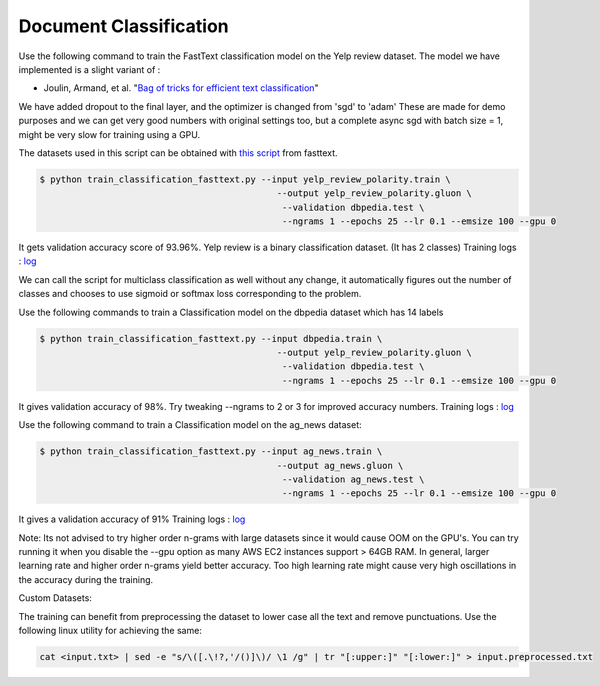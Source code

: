 Document Classification
-----------------------

Use the following command to train the FastText classification model on the Yelp review dataset.
The model we have implemented is a slight variant of :

- Joulin, Armand, et al. "`Bag of tricks for efficient text classification <https://arxiv.org/pdf/1607.01759.pdf>`__"

We have added dropout to the final layer, and the optimizer is changed from 'sgd' to 'adam'
These are made for demo purposes and we can get very good numbers with original settings too,
but a complete async sgd with batch size = 1, might be very slow for training using a GPU.

The datasets used in this script can be obtained with
`this script <https://github.com/facebookresearch/fastText/blob/master/classification-results.sh>`__ from fasttext.

.. code-block:: console

   $ python train_classification_fasttext.py --input yelp_review_polarity.train \
						--output yelp_review_polarity.gluon \
						 --validation dbpedia.test \
						 --ngrams 1 --epochs 25 --lr 0.1 --emsize 100 --gpu 0


It gets validation accuracy score of 93.96%. Yelp review is a binary classification dataset. (It has 2 classes)
Training logs : `log <https://github.com/dmlc/web-data/blob/master/gluonnlp/logs/classification/fasttext-yelp-review.log>`__

We can call the script for multiclass classification as well without any change, it automatically figures out the number of classes
and chooses to use sigmoid or softmax loss corresponding to the problem.

Use the following commands to train a Classification model on the dbpedia dataset which has 14 labels

.. code-block:: console

   $ python train_classification_fasttext.py --input dbpedia.train \
                                                --output yelp_review_polarity.gluon \
                                                 --validation dbpedia.test \
                                                 --ngrams 1 --epochs 25 --lr 0.1 --emsize 100 --gpu 0

It gives validation accuracy of 98%. Try tweaking --ngrams to 2 or 3 for improved accuracy numbers.
Training logs : `log <https://github.com/dmlc/web-data/blob/master/gluonnlp/logs/classification/fasttext-dbpedia.log>`__


Use the following command to train a Classification model on the ag_news dataset:

.. code-block:: console

   $ python train_classification_fasttext.py --input ag_news.train \
                                                --output ag_news.gluon \
                                                 --validation ag_news.test \
                                                 --ngrams 1 --epochs 25 --lr 0.1 --emsize 100 --gpu 0

It gives a validation accuracy of 91%
Training logs : `log <https://github.com/dmlc/web-data/blob/master/gluonnlp/logs/classification/fasttext-ag-news.log>`__

Note: Its not advised to try higher order n-grams with large datasets since it would cause OOM on the GPU's.
You can try running it when you disable the --gpu option as many AWS EC2 instances support > 64GB RAM.
In general, larger learning rate and higher order n-grams yield better accuracy. Too high learning rate might
cause very high oscillations in the accuracy during the training.

Custom Datasets:

The training can benefit from preprocessing the dataset to lower case all the text and remove punctuations.
Use the following linux utility for achieving the same:

.. code-block:: console

	cat <input.txt> | sed -e "s/\([.\!?,'/()]\)/ \1 /g" | tr "[:upper:]" "[:lower:]" > input.preprocessed.txt

